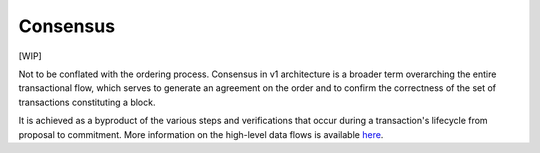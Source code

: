 Consensus
=========

[WIP]

Not to be conflated with the ordering process. Consensus in v1
architecture is a broader term overarching the entire transactional
flow, which serves to generate an agreement on the order and to confirm
the correctness of the set of transactions constituting a block.

It is achieved as a byproduct of the various steps and verifications
that occur during a transaction's lifecycle from proposal to commitment.
More information on the high-level data flows is available
`here <https://jira.hyperledger.org/browse/FAB-37>`__.
